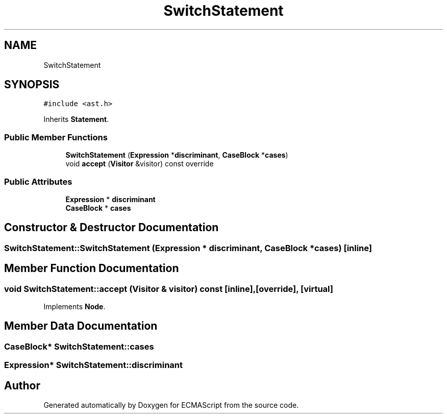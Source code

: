 .TH "SwitchStatement" 3 "Tue May 2 2017" "ECMAScript" \" -*- nroff -*-
.ad l
.nh
.SH NAME
SwitchStatement
.SH SYNOPSIS
.br
.PP
.PP
\fC#include <ast\&.h>\fP
.PP
Inherits \fBStatement\fP\&.
.SS "Public Member Functions"

.in +1c
.ti -1c
.RI "\fBSwitchStatement\fP (\fBExpression\fP *\fBdiscriminant\fP, \fBCaseBlock\fP *\fBcases\fP)"
.br
.ti -1c
.RI "void \fBaccept\fP (\fBVisitor\fP &visitor) const override"
.br
.in -1c
.SS "Public Attributes"

.in +1c
.ti -1c
.RI "\fBExpression\fP * \fBdiscriminant\fP"
.br
.ti -1c
.RI "\fBCaseBlock\fP * \fBcases\fP"
.br
.in -1c
.SH "Constructor & Destructor Documentation"
.PP 
.SS "SwitchStatement::SwitchStatement (\fBExpression\fP * discriminant, \fBCaseBlock\fP * cases)\fC [inline]\fP"

.SH "Member Function Documentation"
.PP 
.SS "void SwitchStatement::accept (\fBVisitor\fP & visitor) const\fC [inline]\fP, \fC [override]\fP, \fC [virtual]\fP"

.PP
Implements \fBNode\fP\&.
.SH "Member Data Documentation"
.PP 
.SS "\fBCaseBlock\fP* SwitchStatement::cases"

.SS "\fBExpression\fP* SwitchStatement::discriminant"


.SH "Author"
.PP 
Generated automatically by Doxygen for ECMAScript from the source code\&.
